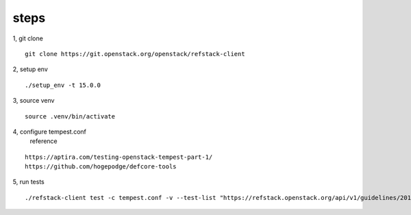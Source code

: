 
steps
--------
1, git clone 

::

  git clone https://git.openstack.org/openstack/refstack-client


2, setup env 

::

  ./setup_env -t 15.0.0

3, source venv
 
::

  source .venv/bin/activate

4, configure tempest.conf
   reference

::

   https://aptira.com/testing-openstack-tempest-part-1/
   https://github.com/hogepodge/defcore-tools


5, run tests

::

  ./refstack-client test -c tempest.conf -v --test-list "https://refstack.openstack.org/api/v1/guidelines/2016.08/tests?target=compute&type=required&alias=true&flag=false" 
